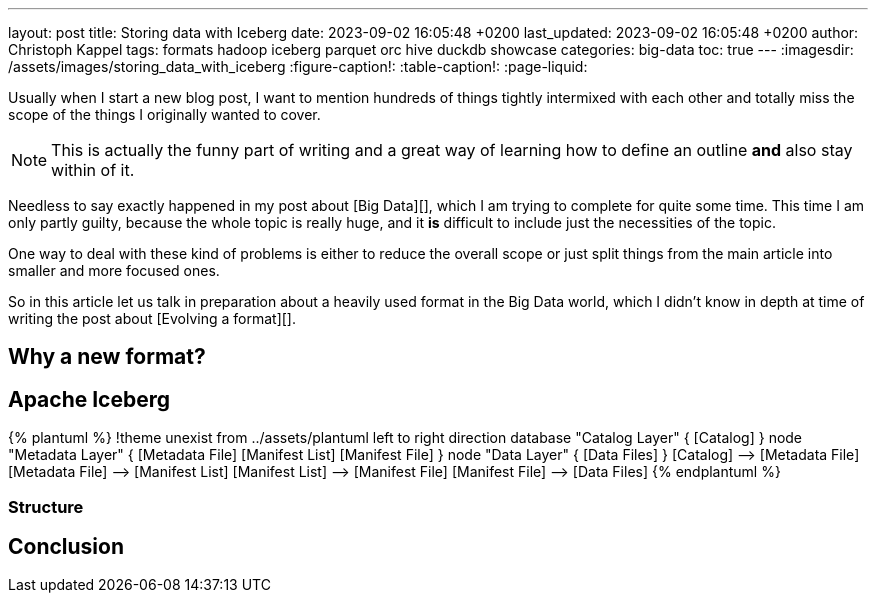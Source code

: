 ---
layout: post
title: Storing data with Iceberg
date: 2023-09-02 16:05:48 +0200
last_updated: 2023-09-02 16:05:48 +0200
author: Christoph Kappel
tags: formats hadoop iceberg parquet orc hive duckdb showcase
categories: big-data
toc: true
---
:imagesdir: /assets/images/storing_data_with_iceberg
:figure-caption!:
:table-caption!:
:page-liquid:

Usually when I start a new blog post, I want to mention hundreds of things tightly intermixed
with each other and totally miss the scope of the things I originally wanted to cover.

NOTE: This is actually the funny part of writing and a great way of learning how to define an outline
**and** also stay within of it.

Needless to say exactly happened in my post about [Big Data][], which I am trying to complete for
quite some time.
This time I am only partly guilty, because the whole topic is really huge, and it **is** difficult
to include just the necessities of the topic.

One way to deal with these kind of problems is either to reduce the overall scope or just split
things from the main article into smaller and more focused ones.

So in this article let us talk in preparation about a heavily used format in the Big Data world,
which I didn't know in depth at time of writing the post about [Evolving a format][].

== Why a new format?

== Apache Iceberg

++++
{% plantuml %}
!theme unexist from ../assets/plantuml

left to right direction

database "Catalog Layer" {
  [Catalog]
}

node "Metadata Layer" {
  [Metadata File]
  [Manifest List]
  [Manifest File]
}

node "Data Layer" {
  [Data Files]
}

[Catalog] --> [Metadata File]
[Metadata File] --> [Manifest List]
[Manifest List] --> [Manifest File]
[Manifest File] --> [Data Files]
{% endplantuml %}
++++

=== Structure

== Conclusion